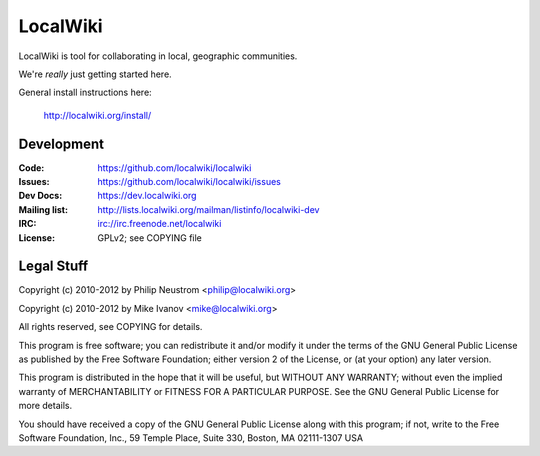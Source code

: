 =========
LocalWiki
=========

LocalWiki is tool for collaborating in local, geographic communities.

We're *really* just getting started here.

General install instructions here:

  http://localwiki.org/install/

Development
===========

.. image:: https://travis-ci.org/localwiki/localwiki.png?branch=master
    :target: https://travis-ci.org/localwiki/localwiki

.. image:: https://coveralls.io/repos/localwiki/localwiki/badge.png?branch=master
    :target: https://coveralls.io/r/localwiki/localwiki

:Code:          https://github.com/localwiki/localwiki
:Issues:        https://github.com/localwiki/localwiki/issues
:Dev Docs:      https://dev.localwiki.org
:Mailing list:  http://lists.localwiki.org/mailman/listinfo/localwiki-dev
:IRC:           irc://irc.freenode.net/localwiki
:License:       GPLv2; see COPYING file

Legal Stuff
===========
Copyright (c) 2010-2012 by Philip Neustrom <philip@localwiki.org>

Copyright (c) 2010-2012 by Mike Ivanov <mike@localwiki.org>

All rights reserved, see COPYING for details.

This program is free software; you can redistribute it and/or modify
it under the terms of the GNU General Public License as published by
the Free Software Foundation; either version 2 of the License, or
(at your option) any later version.

This program is distributed in the hope that it will be useful,
but WITHOUT ANY WARRANTY; without even the implied warranty of
MERCHANTABILITY or FITNESS FOR A PARTICULAR PURPOSE.  See the
GNU General Public License for more details.

You should have received a copy of the GNU General Public License
along with this program; if not, write to the Free Software
Foundation, Inc., 59 Temple Place, Suite 330, Boston, MA  02111-1307  USA
